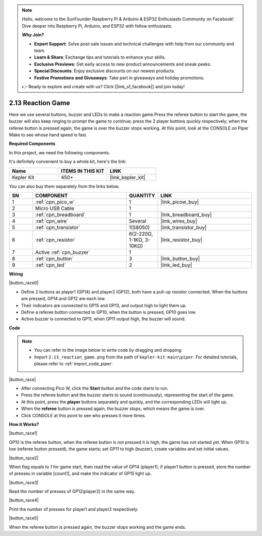 .. note::

    Hello, welcome to the SunFounder Raspberry Pi & Arduino & ESP32 Enthusiasts Community on Facebook! Dive deeper into Raspberry Pi, Arduino, and ESP32 with fellow enthusiasts.

    **Why Join?**

    - **Expert Support**: Solve post-sale issues and technical challenges with help from our community and team.
    - **Learn & Share**: Exchange tips and tutorials to enhance your skills.
    - **Exclusive Previews**: Get early access to new product announcements and sneak peeks.
    - **Special Discounts**: Enjoy exclusive discounts on our newest products.
    - **Festive Promotions and Giveaways**: Take part in giveaways and holiday promotions.

    👉 Ready to explore and create with us? Click [|link_sf_facebook|] and join today!

.. _per_reaction_game:

2.13 Reaction Game
===========================


Here we use several buttons, buzzer and LEDs to make a reaction game.Press the referee button to start the game, the buzzer will also keep ringing to prompt the game to continue; press the 2 player buttons quickly respectively; when the referee button is pressed again, the game is over the buzzer stops working.  At this point, look at the CONSOLE on Piper Make to see whose hand speed is fast.

**Required Components**

In this project, we need the following components. 

It's definitely convenient to buy a whole kit, here's the link: 

.. list-table::
    :widths: 20 20 20
    :header-rows: 1

    *   - Name	
        - ITEMS IN THIS KIT
        - LINK
    *   - Kepler Kit	
        - 450+
        - |link_kepler_kit|

You can also buy them separately from the links below.


.. list-table::
    :widths: 5 20 5 20
    :header-rows: 1

    *   - SN
        - COMPONENT	
        - QUANTITY
        - LINK

    *   - 1
        - :ref:`cpn_pico_w`
        - 1
        - |link_picow_buy|
    *   - 2
        - Micro USB Cable
        - 1
        - 
    *   - 3
        - :ref:`cpn_breadboard`
        - 1
        - |link_breadboard_buy|
    *   - 4
        - :ref:`cpn_wire`
        - Several
        - |link_wires_buy|
    *   - 5
        - :ref:`cpn_transistor`
        - 1(S8050)
        - |link_transistor_buy|
    *   - 6
        - :ref:`cpn_resistor`
        - 6(2-220Ω, 1-1KΩ, 3-10KΩ)
        - |link_resistor_buy|
    *   - 7
        - Active :ref:`cpn_buzzer`
        - 1
        - 
    *   - 8
        - :ref:`cpn_button`
        - 3
        - |link_button_buy|
    *   - 9
        - :ref:`cpn_led`
        - 2
        - |link_led_buy|


**Wiring**

|button_race0|


* Define 2 buttons as player1 (GP14) and player2 (GP12), both have a pull-up resistor connected. When the buttons are pressed, GP14 and GP12 are each low.
* Their indicators are connected to GP15 and GP13,  and output high to light them up.
* Define a referee button connected to GP10, when the button is pressed, GP10 goes low.
* Active buzzer is connected to GP11, when GP11 output high, the buzzer will sound.

**Code**


.. note::

    * You can refer to the image below to write code by dragging and dropping. 
    * Import ``2.13_reaction_game.png`` from the path of ``kepler-kit-main\piper``. For detailed tutorials, please refer to :ref:`import_code_piper`.




|button_race|


* After connecting Pico W, click the **Start** button and the code starts to run.
* Press the referee button and the buzzer starts to sound (continuously), representing the start of the game.
* At this point, press the **player** buttons separately and quickly, and the corresponding LEDs will light up.
* When the **referee** button is pressed again, the buzzer stops, which means the game is over.
* Click CONSOLE at this point to see who presses it more times.

**How it Works?**

|button_race1|


GP10 is the referee button, when the referee button is not pressed it is high, the game has not started yet.
When GP10 is low (referee button pressed), the game starts; set GP11 to high (buzzer), create variables and set initial values.

|button_race2|

When flag equals to 1 for game start, then read the value of GP14 (player1); if player1 button is pressed, store the number of presses in variable [count1], and make the indicator of GP15 light up.


|button_race3|

Read the number of presses of GP12(player2) in the same way.


|button_race4|

Print the number of presses for player1 and player2 respectively.

|button_race5|

When the referee button is pressed again, the buzzer stops working and the game ends.